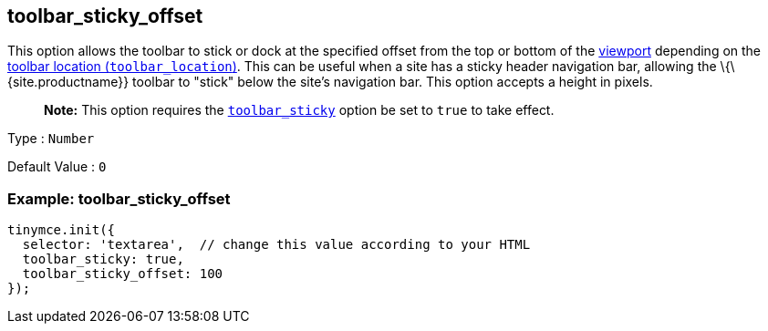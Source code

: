 == toolbar_sticky_offset

This option allows the toolbar to stick or dock at the specified offset from the top or bottom of the https://developer.mozilla.org/en-US/docs/Glossary/Viewport[viewport] depending on the link:{{site.baseurl}}/interface/toolbars/toolbar-configuration-options/#toolbar_location}}[toolbar location (`+toolbar_location+`)]. This can be useful when a site has a sticky header navigation bar, allowing the \{\{site.productname}} toolbar to "stick" below the site's navigation bar. This option accepts a height in pixels.

____
*Note:* This option requires the link:{{site.baseurl}}/interface/toolbars/toolbar-configuration-options/#toolbar_sticky}}[`+toolbar_sticky+`] option be set to `+true+` to take effect.
____

Type : `+Number+`

Default Value : `+0+`

=== Example: toolbar_sticky_offset

[source,js]
----
tinymce.init({
  selector: 'textarea',  // change this value according to your HTML
  toolbar_sticky: true,
  toolbar_sticky_offset: 100
});
----
